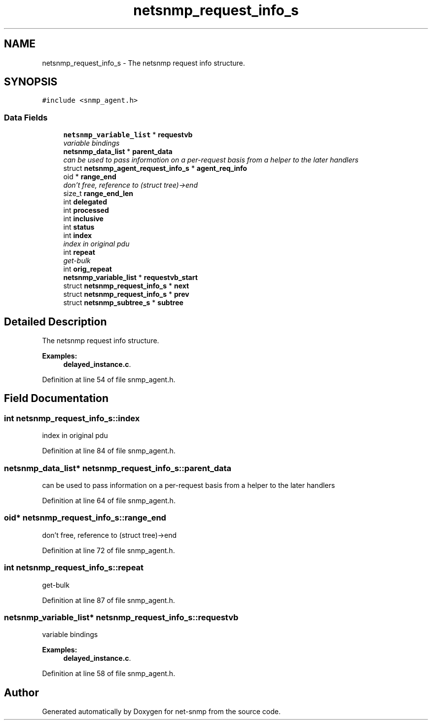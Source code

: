 .TH "netsnmp_request_info_s" 3 "Mon Jul 6 2015" "Version 5.4.3.pre1" "net-snmp" \" -*- nroff -*-
.ad l
.nh
.SH NAME
netsnmp_request_info_s \- The netsnmp request info structure\&.  

.SH SYNOPSIS
.br
.PP
.PP
\fC#include <snmp_agent\&.h>\fP
.SS "Data Fields"

.in +1c
.ti -1c
.RI "\fBnetsnmp_variable_list\fP * \fBrequestvb\fP"
.br
.RI "\fIvariable bindings \fP"
.ti -1c
.RI "\fBnetsnmp_data_list\fP * \fBparent_data\fP"
.br
.RI "\fIcan be used to pass information on a per-request basis from a helper to the later handlers \fP"
.ti -1c
.RI "struct \fBnetsnmp_agent_request_info_s\fP * \fBagent_req_info\fP"
.br
.ti -1c
.RI "oid * \fBrange_end\fP"
.br
.RI "\fIdon't free, reference to (struct tree)->end \fP"
.ti -1c
.RI "size_t \fBrange_end_len\fP"
.br
.ti -1c
.RI "int \fBdelegated\fP"
.br
.ti -1c
.RI "int \fBprocessed\fP"
.br
.ti -1c
.RI "int \fBinclusive\fP"
.br
.ti -1c
.RI "int \fBstatus\fP"
.br
.ti -1c
.RI "int \fBindex\fP"
.br
.RI "\fIindex in original pdu \fP"
.ti -1c
.RI "int \fBrepeat\fP"
.br
.RI "\fIget-bulk \fP"
.ti -1c
.RI "int \fBorig_repeat\fP"
.br
.ti -1c
.RI "\fBnetsnmp_variable_list\fP * \fBrequestvb_start\fP"
.br
.ti -1c
.RI "struct \fBnetsnmp_request_info_s\fP * \fBnext\fP"
.br
.ti -1c
.RI "struct \fBnetsnmp_request_info_s\fP * \fBprev\fP"
.br
.ti -1c
.RI "struct \fBnetsnmp_subtree_s\fP * \fBsubtree\fP"
.br
.in -1c
.SH "Detailed Description"
.PP 
The netsnmp request info structure\&. 
.PP
\fBExamples: \fP
.in +1c
\fBdelayed_instance\&.c\fP\&.
.PP
Definition at line 54 of file snmp_agent\&.h\&.
.SH "Field Documentation"
.PP 
.SS "int netsnmp_request_info_s::index"

.PP
index in original pdu 
.PP
Definition at line 84 of file snmp_agent\&.h\&.
.SS "\fBnetsnmp_data_list\fP* netsnmp_request_info_s::parent_data"

.PP
can be used to pass information on a per-request basis from a helper to the later handlers 
.PP
Definition at line 64 of file snmp_agent\&.h\&.
.SS "oid* netsnmp_request_info_s::range_end"

.PP
don't free, reference to (struct tree)->end 
.PP
Definition at line 72 of file snmp_agent\&.h\&.
.SS "int netsnmp_request_info_s::repeat"

.PP
get-bulk 
.PP
Definition at line 87 of file snmp_agent\&.h\&.
.SS "\fBnetsnmp_variable_list\fP* netsnmp_request_info_s::requestvb"

.PP
variable bindings 
.PP
\fBExamples: \fP
.in +1c
\fBdelayed_instance\&.c\fP\&.
.PP
Definition at line 58 of file snmp_agent\&.h\&.

.SH "Author"
.PP 
Generated automatically by Doxygen for net-snmp from the source code\&.
